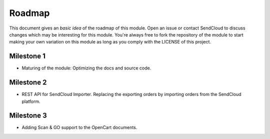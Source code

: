 *******
Roadmap
*******

This document gives an *basic idea* of the roadmap of this module. Open an issue or contact SendCloud to discuss changes which may be interesting for this module. 
You're always free to fork the repository of the module to start making your own variation on this module as long as you comply with the LICENSE of this project.

Milestone 1
===========

* Maturing of the module: Optimizing the docs and source code.

Milestone 2
===========

* REST API for SendCloud Importer. Replacing the exporting orders by importing orders from the SendCloud platform.

Milestone 3
===========

* Adding Scan & GO support to the OpenCart documents. 


